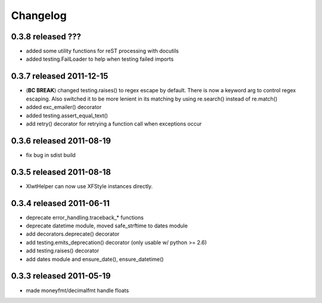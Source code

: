 Changelog
---------

0.3.8 released ???
==========================

+ added some utility functions for reST processing with docutils
+ added testing.FailLoader to help when testing failed imports

0.3.7 released 2011-12-15
==========================

+ (**BC BREAK**) changed testing.raises() to regex escape by default.  There is now a
  keyword arg to control regex escaping. Also switched it to be more lenient
  in its matching by using re.search() instead of re.match()
+ added exc_emailer() decorator
+ added testing.assert_equal_text()
+ add retry() decorator for retrying a function call when exceptions occur

0.3.6 released 2011-08-19
==========================

+ fix bug in sdist build

0.3.5 released 2011-08-18
==========================

+  XlwtHelper can now use XFStyle instances directly.

0.3.4 released 2011-06-11
==========================

+ deprecate error_handling.traceback_* functions
+ deprecate datetime module, moved safe_strftime to dates module
+ add decorators.deprecate() decorator
+ add testing.emits_deprecation() decorator (only usable w/ python >= 2.6)
+ add testing.raises() decorator
+ add dates module and ensure_date(), ensure_datetime()

0.3.3 released 2011-05-19
==========================
+ made moneyfmt/decimalfmt handle floats
